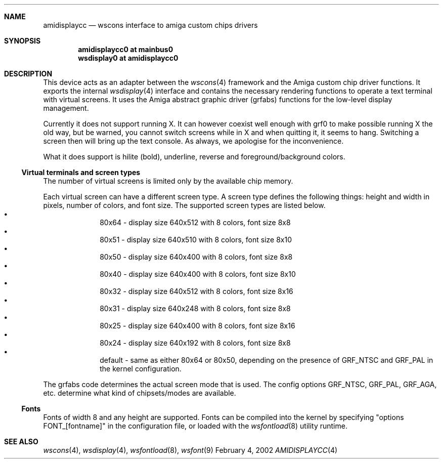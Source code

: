 .\" $NetBSD: amidisplaycc.4,v 1.8 2003/11/12 17:42:40 jandberg Exp $
.Dd February 4, 2002
.Dt AMIDISPLAYCC 4 amiga
.Sh NAME
.Nm amidisplaycc
.Nd wscons interface to amiga custom chips drivers
.Sh SYNOPSIS
.Cd amidisplaycc0 at mainbus0
.Cd wsdisplay0 at amidisplaycc0
.Sh DESCRIPTION
This device acts as an adapter between the
.Xr wscons 4
framework and the Amiga custom chip driver functions.
It exports the internal
.Xr wsdisplay 4
interface and contains the necessary rendering functions to
operate a text terminal with virtual screens. It uses the
Amiga abstract graphic driver (grfabs) functions for the low-level
display management.
.Pp
Currently it does not support running X. 
It can however coexist well enough with grf0 to make possible running
X the old way, but be warned, you cannot switch screens while
in X and when quitting it, it seems to hang. Switching a screen
then will bring up the text console. As always, we apologise for
the inconvenience.
.Pp
What it does support is hilite (bold), underline, reverse and
foreground/background colors.
.Ss Virtual terminals and screen types
.Pp
The number of virtual screens is limited only by
the available chip memory.
.Pp
Each virtual screen can have a different screen type.
A screen type defines the following things: height and width
in pixels, number of colors, and font size.
The supported screen types are listed below.
.Bl -bullet -offset indent -compact
.It
80x64 - display size 640x512 with 8 colors, font size 8x8
.It
80x51 - display size 640x510 with 8 colors, font size 8x10
.It
80x50 - display size 640x400 with 8 colors, font size 8x8
.It
80x40 - display size 640x400 with 8 colors, font size 8x10
.It
80x32 - display size 640x512 with 8 colors, font size 8x16
.It
80x31 - display size 640x248 with 8 colors, font size 8x8
.It
80x25 - display size 640x400 with 8 colors, font size 8x16
.It
80x24 - display size 640x192 with 8 colors, font size 8x8
.It
default - same as either 80x64 or 80x50, depending on the presence
of GRF_NTSC and GRF_PAL in the kernel configuration.
.El
.Pp
The grfabs code determines the actual screen mode that is used.
The config options GRF_NTSC, GRF_PAL, GRF_AGA, etc. determine
what kind of chipsets/modes are available.
.Ss Fonts
.Pp
Fonts of width 8 and any height are supported. 
Fonts can be compiled into the kernel by specifying "options FONT_[fontname]" 
in the configuration file, or loaded with the
.Xr wsfontload 8
utility runtime.
.Sh SEE ALSO
.Xr wscons 4 ,
.Xr wsdisplay 4 ,
.Xr wsfontload 8 ,
.Xr wsfont 9
